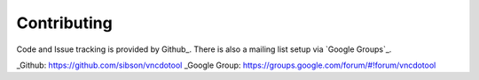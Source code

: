 Contributing
=============

Code and Issue tracking is provided by Github_.  There is also a mailing list setup via `Google Groups`_.


_Github: https://github.com/sibson/vncdotool
_Google Group: https://groups.google.com/forum/#!forum/vncdotool
